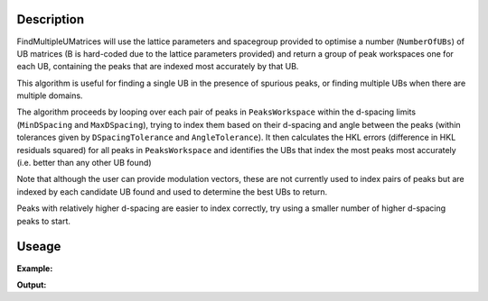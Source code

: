 .. algorithm::

.. summary::

.. relatedalgorithms::

.. properties::

Description
-----------

FindMultipleUMatrices will use the lattice parameters and spacegroup provided to optimise a number (``NumberOfUBs``)
of UB matrices (B is hard-coded due to the lattice parameters provided) and return a group of peak workspaces
one for each UB, containing the peaks that are indexed most accurately by that UB.

This algorithm is useful for finding a single UB in the presence of spurious peaks, or finding multiple UBs when there
are multiple domains.

The algorithm proceeds by looping over each pair of peaks in ``PeaksWorkspace`` within the d-spacing limits
(``MinDSpacing`` and ``MaxDSpacing``), trying to index them based on their d-spacing and angle between the
peaks (within tolerances given by ``DSpacingTolerance`` and ``AngleTolerance``). It then calculates the HKL
errors (difference in HKL residuals squared) for all peaks in ``PeaksWorkspace`` and identifies the UBs that
index the most peaks most accurately (i.e. better than any other UB found)

Note that although the user can provide modulation vectors, these are not currently used to index pairs of
peaks but are indexed by each candidate UB found and used to determine the best UBs to return.

Peaks with relatively higher d-spacing are easier to index correctly, try using a smaller number of higher
d-spacing peaks to start.


Useage
-----------

**Example:**

.. testcode:: exampleFindMultipleUMatrices

    from mantid.simpleapi import *
    from scipy.spatial.transform import Rotation as rot

    ws = LoadEmptyInstrument(InstrumentName='SXD', OutputWorkspace='empty_SXD')
    axis = ws.getAxis(0)
    axis.setUnit("TOF")

    # create a peak tables of orthorhombic domains with lattice parameters a=4, b=5, c=10
    alatt = {'a': 4, 'b': 5, 'c': 10, 'alpha': 90, 'beta': 90, 'gamma': 90}
    ubs = [np.diag([1/alatt['a'], 1/alatt['b'], 1/alatt['c']])]
    ubs.append(rot.from_rotvec([0,0,90], degrees=True).as_matrix()  @ ubs[0])

    peaks = CreatePeaksWorkspace(InstrumentWorkspace=ws, NumberOfPeaks=0, OutputWorkspace=f"peaks")
    for iub, ub in enumerate(ubs):
        SetUB(peaks, UB=ub)
        for h in range(1, 3):
            for k in range(1, 3):
                for l in range(2,4):
                    pk = peaks.createPeakHKL([h, k ,l])
                    if pk.getDetectorID() > 0:
                        peaks.addPeak(pk)

    peaks_out = FindMultipleUMatrices(PeaksWorkspace=peaks, OutputWorkspace='peaks_out', **alatt,
                                      MinDSpacing=1.25, MaxDSpacing=3.5, Spacegroup='P m m m',
                                      NumberOfUBs=2)

    for ipk, pks in enumerate(peaks_out):
        print("HKL along x-axis of QLab = ", abs(np.round(pks.sample().getOrientedLattice().getvVector())))


**Output:**

.. testoutput:: exampleFindMultipleUMatrices

    HKL along x-axis of QLab =  [ 4.  0.  0.]
    HKL along x-axis of QLab =  [ 0.  5.  0.]


.. categories::

.. sourcelink::
